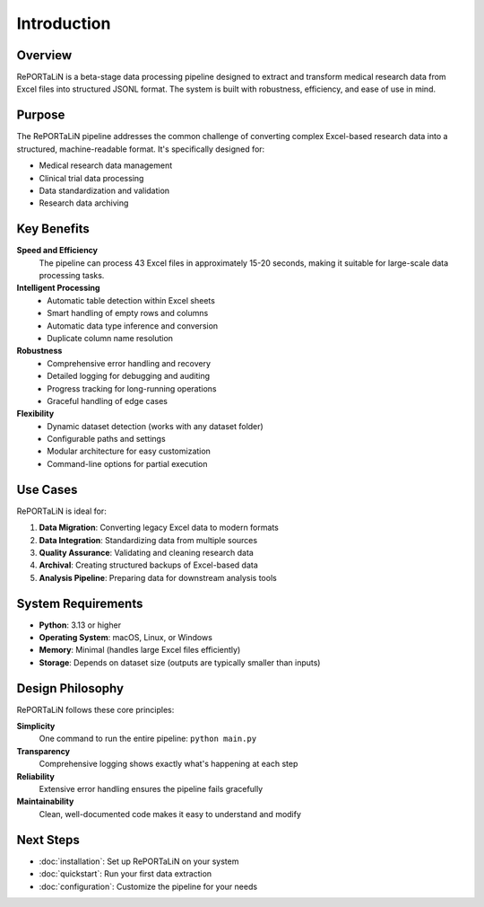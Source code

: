 Introduction
============

Overview
--------

RePORTaLiN is a beta-stage data processing pipeline designed to extract and transform 
medical research data from Excel files into structured JSONL format. The system is built 
with robustness, efficiency, and ease of use in mind.

Purpose
-------

The RePORTaLiN pipeline addresses the common challenge of converting complex Excel-based 
research data into a structured, machine-readable format. It's specifically designed for:

- Medical research data management
- Clinical trial data processing
- Data standardization and validation
- Research data archiving

Key Benefits
------------

**Speed and Efficiency**
   The pipeline can process 43 Excel files in approximately 15-20 seconds, making it 
   suitable for large-scale data processing tasks.

**Intelligent Processing**
   - Automatic table detection within Excel sheets
   - Smart handling of empty rows and columns
   - Automatic data type inference and conversion
   - Duplicate column name resolution

**Robustness**
   - Comprehensive error handling and recovery
   - Detailed logging for debugging and auditing
   - Progress tracking for long-running operations
   - Graceful handling of edge cases

**Flexibility**
   - Dynamic dataset detection (works with any dataset folder)
   - Configurable paths and settings
   - Modular architecture for easy customization
   - Command-line options for partial execution

Use Cases
---------

RePORTaLiN is ideal for:

1. **Data Migration**: Converting legacy Excel data to modern formats
2. **Data Integration**: Standardizing data from multiple sources
3. **Quality Assurance**: Validating and cleaning research data
4. **Archival**: Creating structured backups of Excel-based data
5. **Analysis Pipeline**: Preparing data for downstream analysis tools

System Requirements
-------------------

- **Python**: 3.13 or higher
- **Operating System**: macOS, Linux, or Windows
- **Memory**: Minimal (handles large Excel files efficiently)
- **Storage**: Depends on dataset size (outputs are typically smaller than inputs)

Design Philosophy
-----------------

RePORTaLiN follows these core principles:

**Simplicity**
   One command to run the entire pipeline: ``python main.py``

**Transparency**
   Comprehensive logging shows exactly what's happening at each step

**Reliability**
   Extensive error handling ensures the pipeline fails gracefully

**Maintainability**
   Clean, well-documented code makes it easy to understand and modify

Next Steps
----------

- :doc:`installation`: Set up RePORTaLiN on your system
- :doc:`quickstart`: Run your first data extraction
- :doc:`configuration`: Customize the pipeline for your needs
